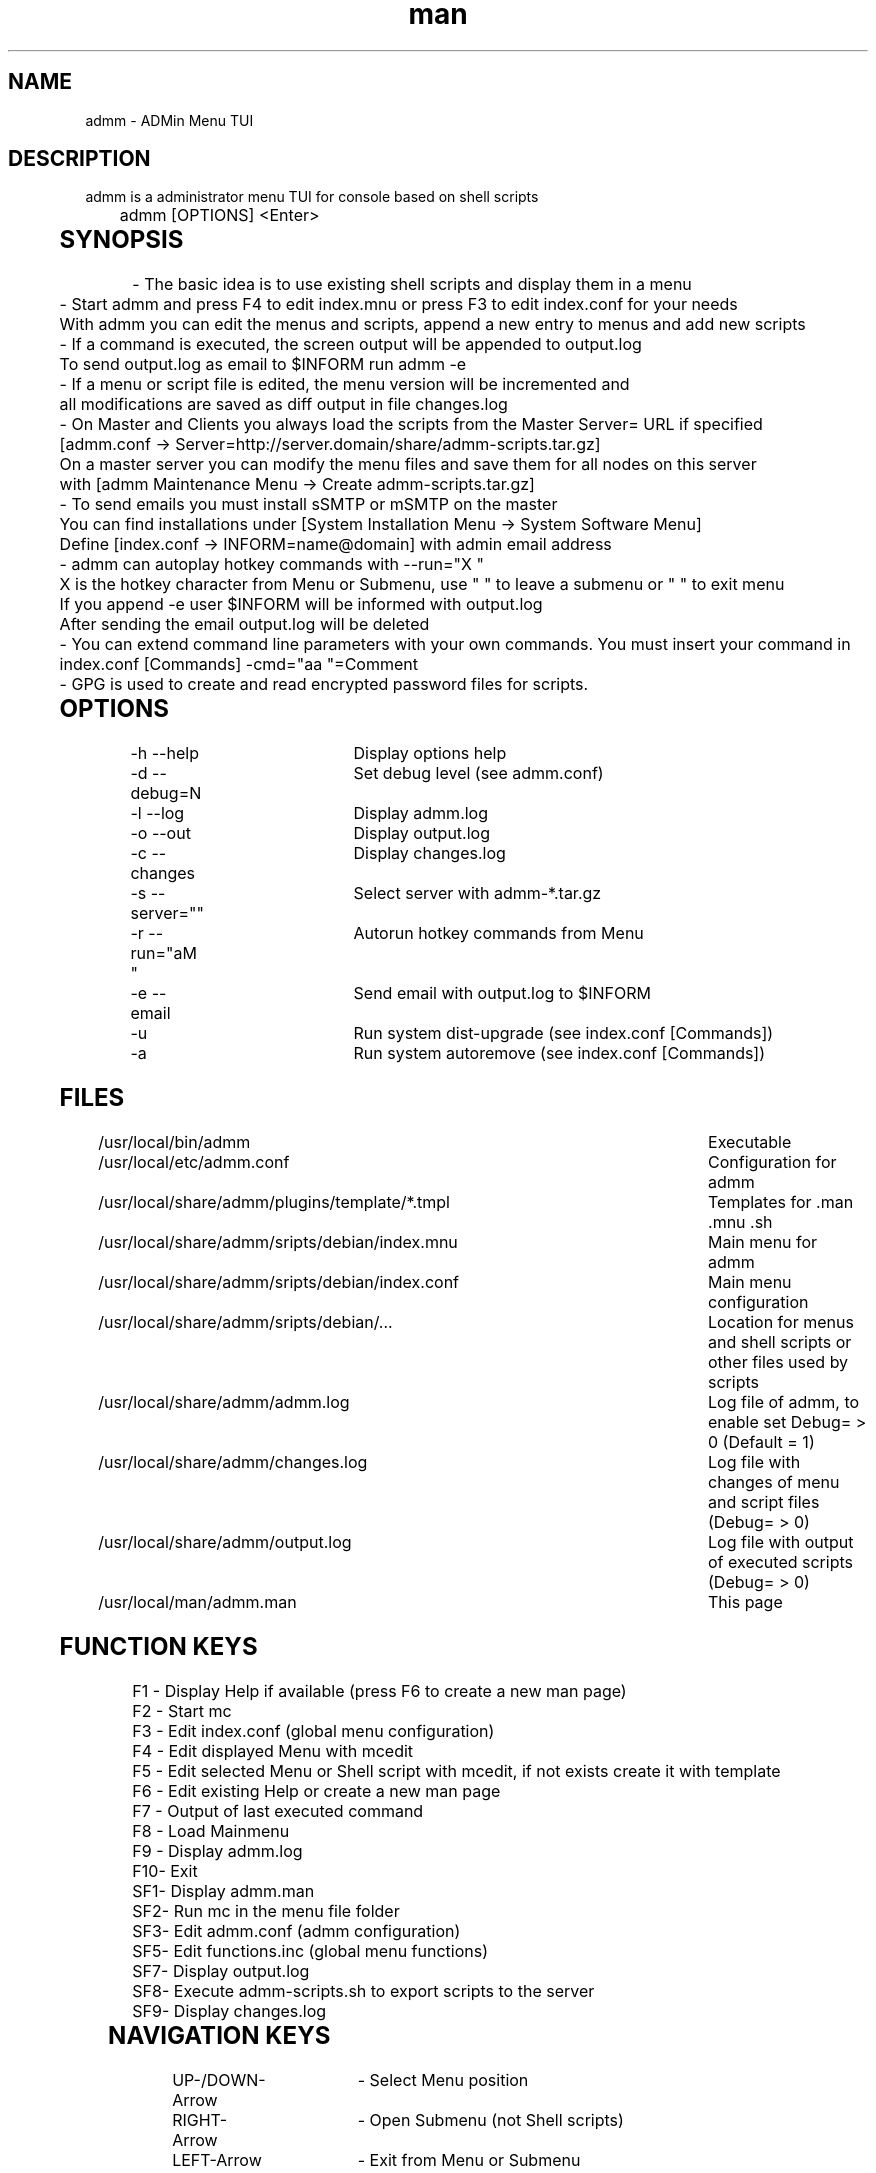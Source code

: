 .\" Manpage for admm.
.\" Contact github@unattended.ch to correct errors or typos.
.TH man 8 "03 May 2020" "2.0.0.x" "admm"
.SH NAME
admm \- ADMin Menu TUI
.SH DESCRIPTION
admm is a administrator menu TUI for console based on shell scripts
.br
	
.br
admm [OPTIONS] <Enter>
.br
	
.SH SYNOPSIS
- The basic idea is to use existing shell scripts and display them in a menu
.br
	
.br
- Start admm and press F4 to edit index.mnu or press F3 to edit index.conf for your needs
.br
  With admm you can edit the menus and scripts, append a new entry to menus and add new scripts
.br
	
.br
- If a command is executed, the screen output will be appended to output.log
.br
  To send output.log as email to $INFORM run admm -e
.br
	
.br
- If a menu or script file is edited, the menu version will be incremented and
.br
  all modifications are saved as diff output in file changes.log
.br
	
.br
- On Master and Clients you always load the scripts from the Master Server= URL if specified
.br
  [admm.conf -> Server=http://server.domain/share/admm-scripts.tar.gz]
.br
  On a master server you can modify the menu files and save them for all nodes on this server
.br
  with [admm Maintenance Menu -> Create admm-scripts.tar.gz]
.br
	
.br
- To send emails you must install sSMTP or mSMTP on the master
.br
  You can find installations under [System Installation Menu -> System Software Menu]
.br
  Define [index.conf -> INFORM=name@domain] with admin email address
.br
	
.br
- admm can autoplay hotkey commands with --run="X  "
.br
  X is the hotkey character from Menu or Submenu, use " " to leave a submenu or "  " to exit menu
.br
  If you append -e user $INFORM will be informed with output.log
.br
  After sending the email output.log will be deleted
.br
	
.br
- You can extend command line parameters with your own commands. You must insert your command in
.br
  index.conf [Commands] -cmd="aa  "=Comment
.br
	
.br
- GPG is used to create and read encrypted password files for scripts.
.br
	
.SH OPTIONS
-h --help			Display options help
.br
-d --debug=N		Set debug level (see admm.conf)
.br
-l --log			Display admm.log
.br
-o --out			Display output.log
.br
-c --changes		Display changes.log
.br
-s --server=""		Select server with admm-*.tar.gz
.br
-r --run="aM   "	Autorun hotkey commands from Menu
.br
-e --email		Send email with output.log to $INFORM
.br
-u				Run system dist-upgrade (see index.conf [Commands])
.br
-a				Run system autoremove (see index.conf [Commands])
.br
	
.SH FILES
/usr/local/bin/admm							Executable
.br
/usr/local/etc/admm.conf						Configuration for admm
.br
/usr/local/share/admm/plugins/template/*.tmpl	Templates for .man .mnu .sh
.br
/usr/local/share/admm/sripts/debian/index.mnu	Main menu for admm
.br
/usr/local/share/admm/sripts/debian/index.conf	Main menu configuration
.br
/usr/local/share/admm/sripts/debian/...			Location for menus and shell scripts or other files used by scripts
.br
/usr/local/share/admm/admm.log				Log file of admm, to enable set Debug= > 0 (Default = 1)
.br
/usr/local/share/admm/changes.log				Log file with changes of menu and script files (Debug= > 0)
.br
/usr/local/share/admm/output.log				Log file with output of executed scripts (Debug= > 0)
.br
/usr/local/man/admm.man						This page
	
.SH FUNCTION KEYS
F1 - Display Help if available (press F6 to create a new man page)
.br
F2 - Start mc
.br
F3 - Edit index.conf (global menu configuration)
.br
F4 - Edit displayed Menu with mcedit
.br
F5 - Edit selected Menu or Shell script with mcedit, if not exists create it with template
.br
F6 - Edit existing Help or create a new man page
.br
F7 - Output of last executed command
.br
F8 - Load Mainmenu
.br
F9 - Display admm.log
.br
F10- Exit
.br
SF1- Display admm.man
.br
SF2- Run mc in the menu file folder
.br
SF3- Edit admm.conf (admm configuration)
.br
SF5- Edit functions.inc (global menu functions)
.br
SF7- Display output.log
.br
SF8- Execute admm-scripts.sh to export scripts to the server
.br
SF9- Display changes.log
.br
	
.SH NAVIGATION KEYS
UP-/DOWN-Arrow	- Select Menu position
.br
RIGHT-Arrow	- Open Submenu (not Shell scripts)
.br
LEFT-Arrow	- Exit from Menu or Submenu
.br
SPACE		- Exit from Menu or Submenu
.br
ENTER		- Execute selected Menu position
.br
	
.SH MOUSE KEYS
LEFT			- Select a button by click, double-click to execute the command
.br
RIGHT		- Select a button by click, double-click to edit the file
.br
	
.SH CONFIGURATION admm.conf
[Setup]
.br
    Debug=1						Debug mode 0=OFF 1=MIN 2=FILE 3=EVENT 4=FUNC 5=DATA 6=KEY 8=SCAN 9=ALL
.br
    Home=.						Home folder
.br
    Index=scripts/debian/index.mnu		Main menu file to load
.br
    SpaceLine=0					Spaces between menu lines
.br
    Background=2					Background mode 0=OFF 1=BRICKS 2=TEXT
.br
    ConsoleX=80					Console chars per line
.br
    ConsoleY=25					Console Lines per screen
.br
    
.br
[Editor]
.br
    Editor=mcedit					Default editor
.br
    Viewer=mcview					Default viewer
.br
	
.br
[Colors]
.br
    Background=7					Background color
.br
    ButtonBackground=7				Button background color
.br
    Button=6						Button color
.br
    ButtonKey=4					Button key color
.br
	
.SH CONFIGURATION index.conf
.br
[Setup]
.br
    Version=					Menu file version (\fIIncremented after editing a file and stored in $VER\fR)
.br
    Password=					One time password will be saved crypted as Encrypted= (\fIdo not use spaces\fR)
.br
    Encrypted=					Crypted password after first run
.br
	
.br
[Global]						Global variables for script and menu files.
.br
    MASTER=localhost
.br
    DOMAIN=my.lan
.br
    INFORM=name@$DOMAIN
.br
	
.br
[Commands]					Format : -cmd="Hotkeys"=Comment
.br
    -u="U  "=Upgrade available new packages
.br
    -a="A  "=Autoremove old packages
.br
    -c="aC   "=Cleanup log files fo admm
.br
    -ru="RU   "=Remote Upgrade available new packages on all node in $BACKUP
.br
    -ra="RA   "=Autoremove old packages on all node in $BACKUP
.br
    -rdm="RD0    "=Start rdesktop with node 0
.br
	
.br
[Keys]						Menu short keys filter character definition (\fISubsection also needed !\fR)
.br
    Master=!					Add !MENU to only see the link on this hosts
.br

.br
[Master]						Menu short key hostname sections for filter (\fIonly hostname not FQDN\fR)
.br
    localhost=1
.br
	
.SH CONFIGURATION index.mnu
Available command are  :
.br
	
.br
	\fBHEADER\fR "Menu title"
.br
	\fBMENU\fR "Hotkey" "Command title" "/menu/or/script" "/directory/for/menu/or/script" "Parameters"
.br
	\fBMENU_\fR
.br
	
.br
Predefined variables are  :
.br
	
.br
	\fB$PWD\fR = admmm home directory (default: /usr/local/share/admm)
.br
	\fB$SWD\fR = Submenu or Script work directory
.br
	\fB$VER\fR = Menu version (automatically incremented on edit a file)
.br
	\fB$NOD\fR = Hostname of executing computer
.br
	
.br
Example index.mnu :
.br
	HEADER "Main Menu [$VER]"
.br
	MENU "m" "Maintenance Menu"               "$PWD/install/maintain.mnu"       "$PWD"
.br
	MENU "i" "Installation Menu"              "$PWD/install/install.mnu"        "$PWD/install"
.br
	MENU_
.br
	MENU "d" "Mount / Unmount Device"         "$PWD/usb/mount.mnu"              "$PWD/usb"
.br
	MENU "b" "admm Self Backup"               "$PWD/config/backup.sh"           "$PWD/config"
.br
	
.SH "CONFIGURATION mnu.tmpl"
HEADER "{HEADER}"
.br
MENU "1" " 1. {TITLE} Install" "{PATH}/install.sh" "{PATH}"
.br
	
.SH "CONFIGURATION sh.tmpl"
#!/bin/bash
.br
. $INC
.br
PWD=$(pwd)
.br
DST=~
.br
if [ ! "$1" == "" ]; then
.br
    PWD=$1
.br
fi
.br
HEADER "{TITLE}"
.br
    
.SH "CONFIGURATION email.tmpl"
To: (TO)
.br
Subject: (SUB)
.br
MIME-Version: 1.0
.br
Content-Type: multipart/mixed; boundary="-"
.br
	
.br
---
.br
Content-Type: text/plain; charset=US-ASCII
.br
	
.br
(BODY)
.br
	
.br
---
.br
Content-Type: application/octet-stream; charset=US-ASCII; name="(NAME)"
.br
Content-Transfer-Encoding: BASE64
.br
Content-Disposition: attachment; filename="(NAME)"
.br
	
.br
(ATTACH)
.br
-----
.br
	
.SH "CONFIGURATION man.tmpl"
    .\" Manpage for {NAME}
.br
    .TH man 1 {TITLE}
.br
    .SH NAME
.br
    {NAME}
.br
    .SH DESCRIPTION
.br
    {DESCRIPTION}
.br
    .SH SYNOPSIS
.br
    {SYNOPSIS}
.br
    .SH FILES
.br
    {FILES}
.br
    .SH EXAMPLE
.br
    {EXAMPLE}
.br
    .SH SEE ALSO
.br
    admm(8) 
.br
    .SH BUGS
.br
    {BUGS}
.br
    .SH AUTHOR
.br
    admm (automatix@unattended.ch)
.br
	
.SH "CONFIGURATION functions.inc"
#!/bin/bash
.br
TRN="-------------------------------------------------------------------------------"
.br
pushd() {
.br
	command pushd "$@" > /dev/null
.br
}
.br

#------------------------------------------------------------------------------------------
.br
popd() {
.br
	command popd "$@" > /dev/null
.br
}
.br

#------------------------------------------------------------------------------------------
.br
HEADER() {
.br
	printf "%s\n%s\n%s\n" "$TRN" "--- $1" "$TRN"
.br
}
.br
#------------------------------------------------------------------------------------------
.br
finish() {
.br
	HEADER "Finished"
.br
}
.br

#------------------------------------------------------------------------------------------
.br
folder_exists_old() {
.br
	if [ -d "$1" ]; then
.br
		DT=$(date +%Y%m%d_%H%M)
.br
		echo "Move folder [$1] to [$1_$DT]"
.br
		mv $1 $1_$DT
.br
	fi
.br
}
.br

#------------------------------------------------------------------------------------------
.br
press_any_key() {
.br
    printf "\nPress any key to continue\n"
.br
    while [ true ] ; do
.br
      read -t 3 -n 1
.br
      if [ $? = 0 ] ; then
.br
        #clear
.br
        exit 0
.br
      fi
.br
    done
.br
}
.br

#------------------------------------------------------------------------------------------
.br
wait_any_key() {
.br
    while [ true ] ; do
.br
      read -t 3 -n 1
.br
      if [ $? = 0 ] ; then
.br
        exit 0
.br
      fi
.br
    done
.br
}
.br

#------------------------------------------------------------------------------------------
.br
intro() {
.br
	HEADER "ADMin Menu (c) unattended.ch"
.br
}
.br

#------------------------------------------------------------------------------------------
.br
onlymsg() {
.br
	if [ $? -gt 0 ]; then
.br
		echo "ERROR : $1"
.br
	else
.br
		echo "DONE"
.br
	fi
.br
}
.br

#------------------------------------------------------------------------------------------
.br
errmsg() {
.br
	if [ $? -gt 0 ]; then
.br
		echo "ERROR : $1"
.br
		exit $?
.br
	fi
.br
}
.br

#------------------------------------------------------------------------------------------
.br
retval() {
.br
	if [ $? -gt 0 ]; then
.br
		echo "ERROR : $1"
.br
		exit $?
.br
	else
.br
		echo "DONE"
.br
	fi
.br
}
.br
	
.SH EXAMPLE
Look at /usr/local/share/admm/scripts for index.mnu and index.conf example.
.br
	
.SH SEE ALSO
admm(8) 
.SH BUGS
No known bugs.
.SH AUTHOR
Automatix (github@unattended.ch)
